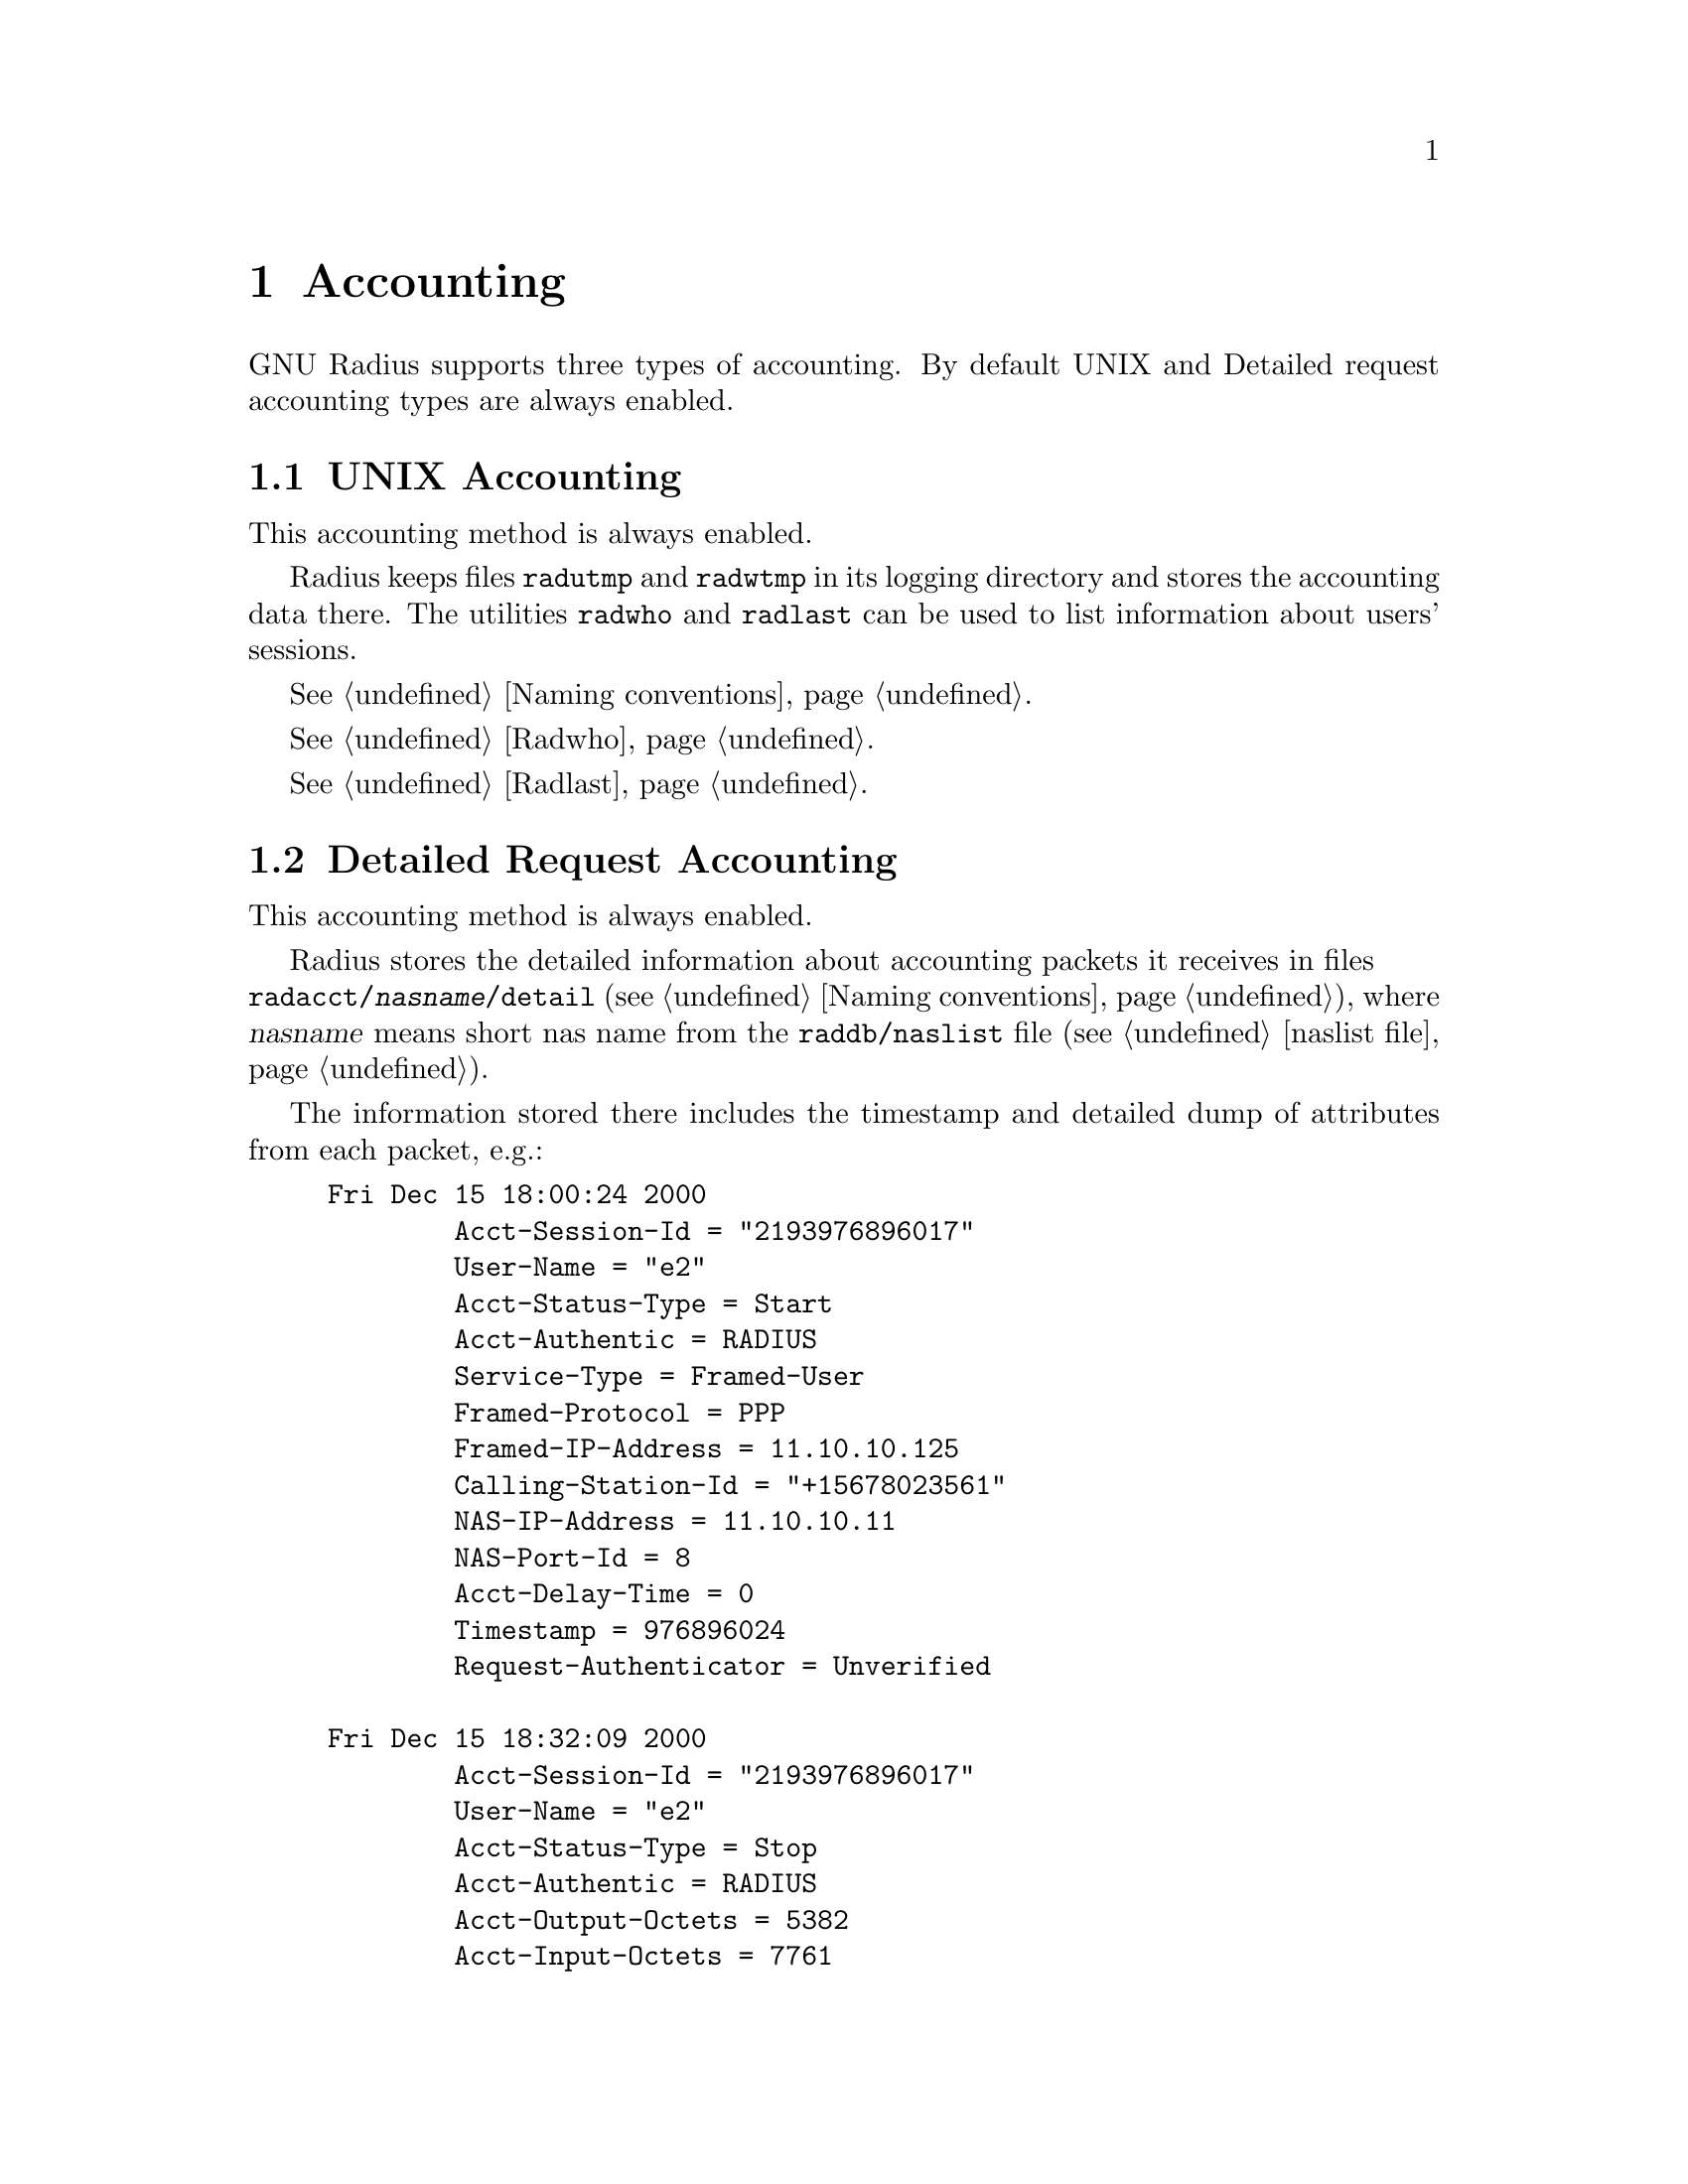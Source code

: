 @c This is part of the Radius manual.
@c Copyright (C) 1999,2000,2001 Sergey Poznyakoff
@c See file radius.texi for copying conditions.
@comment *******************************************************************
@node Accounting, Logging, Authentication, Top
@chapter Accounting
@cindex Accounting Types

GNU Radius supports three types of accounting. By default UNIX and
Detailed request accounting types are always enabled. 

@menu
* UNIX Accounting::                     UNIX style utmp/wtmp accounting.
* Detailed Request Accounting::         Detailed requests.
* SQL Accounting::                      Accounting to SQL server.
@end menu

@comment *L2****************************************************************
@node UNIX Accounting, Detailed Request Accounting, , Accounting
@section UNIX Accounting
@cindex UNIX Accounting

This accounting method is always enabled.

Radius keeps files @file{radutmp} and @file{radwtmp} in its logging
directory  and stores the accounting data there. The utilities
@command{radwho} and @command{radlast} can be used to list information about
users' sessions.

@xref{Naming conventions}.

@xref{Radwho}.

@xref{Radlast}.

@comment *L2****************************************************************
@node Detailed Request Accounting, SQL Accounting, UNIX Accounting, Accounting
@section Detailed Request Accounting
@cindex Detailed Request Accounting

This accounting method is always enabled.

Radius stores the detailed information about accounting packets it receives
in files @* @file{radacct/@var{nasname}/detail} (@pxref{Naming conventions}), 
where @var{nasname} means short nas name from the @file{raddb/naslist} file
(@pxref{naslist file}).

The information stored there includes the timestamp and detailed
dump of attributes from each packet, e.g.:

@example
Fri Dec 15 18:00:24 2000
        Acct-Session-Id = "2193976896017"
        User-Name = "e2"
        Acct-Status-Type = Start
        Acct-Authentic = RADIUS
        Service-Type = Framed-User
        Framed-Protocol = PPP
        Framed-IP-Address = 11.10.10.125
        Calling-Station-Id = "+15678023561"
        NAS-IP-Address = 11.10.10.11
        NAS-Port-Id = 8
        Acct-Delay-Time = 0
        Timestamp = 976896024
        Request-Authenticator = Unverified

Fri Dec 15 18:32:09 2000
        Acct-Session-Id = "2193976896017"
        User-Name = "e2"
        Acct-Status-Type = Stop
        Acct-Authentic = RADIUS
        Acct-Output-Octets = 5382
        Acct-Input-Octets = 7761
        Service-Type = Framed-User
        Framed-Protocol = PPP
        Framed-IP-Address = 11.10.10.125
        Acct-Session-Time = 1905
        NAS-IP-Address = 11.10.10.11
        NAS-Port-Id = 8
        Acct-Delay-Time = 0
        Timestamp = 976897929
        Request-Authenticator = Unverified
@end example

@comment *L2****************************************************************
@node SQL Accounting, , Detailed Request Accounting, Accounting
@section SQL Accounting
@cindex SQL Accounting

The @sc{sql} accounting method is enabled when Radius is configured with
@option{--enable-sql} option and @file{sqlserver} file in its
configuration directory is properly set up (@pxref{sqlserver file}).

This version of GNU Radius (@value{VERSION}) supports MySQL and
PostgreSQL servers. Support for Oracle servers will be added in the
nearest future.

With this accounting method enabled, @command{radiusd} will store the
information about accounting requests in the configured @sc{sql} database.
The accounting method is fully configurable: the Radius administrator
defines both the types of requests to be accounted and the information
to be stored into the database. (@pxref{sqlserver file}).
